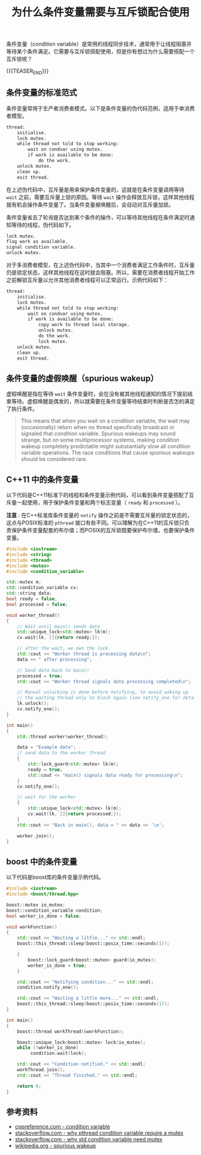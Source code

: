 #+BEGIN_COMMENT
.. title: 为什么条件变量需要与互斥锁配合使用
.. slug: why-condition-variable-requires-mutex
.. date: 2019-12-12 22:38:41 UTC+08:00
.. updated: 2020-12-08 12:38:41 UTC+08:00
.. tags: cpp, cpp11, thread, mutex, condition variable, boost
.. category: computer science
.. link:
.. description:
.. type: text
/.. status: draft
#+END_COMMENT
#+OPTIONS: num:t

#+TITLE: 为什么条件变量需要与互斥锁配合使用

条件变量（condition variable）是常用的线程同步技术，通常用于让线程阻塞并等待某个条件满足。它需要与互斥锁搭配使用，但是你有想过为什么需要搭配一个互斥锁呢？

{{{TEASER_END}}}

** 条件变量的标准范式
条件变量常用于生产者消费者模式。以下是条件变量的伪代码范例，适用于单消费者模型。
#+BEGIN_SRC org
thread:
    initialise.
    lock mutex.
    while thread not told to stop working:
        wait on condvar using mutex.
        if work is available to be done:
            do the work.
    unlock mutex.
    clean up.
    exit thread.
#+END_SRC
在上述伪代码中，互斥量是用来保护条件变量的，这就是在条件变量调用等待 ~wait~ 之前，需要互斥量上锁的原因。等待 ~wait~ 操作会释放互斥锁，这样其他线程就有机会操作条件变量了。当条件变量被唤醒后，会自动对互斥量加锁。

条件变量省去了轮询是否达到某个条件的操作，可以等待其他线程在条件满足时通知等待的线程，伪代码如下。
#+BEGIN_SRC org
lock mutex.
flag work as available.
signal condition variable.
unlock mutex.
#+END_SRC

对于多消费者模型，在上述伪代码中，当其中一个消费者满足工作条件时，互斥量仍是锁定状态，这样其他线程在这时就会阻塞。所以，需要在消费者线程开始工作之前解锁互斥量以允许其他消费者线程可以正常运行。示例代码如下：
#+BEGIN_SRC org
thread:
    initialise.
    lock mutex.
    while thread not told to stop working:
        wait on condvar using mutex.
        if work is available to be done:
            copy work to thread local storage.
            unlock mutex.
            do the work.
            lock mutex.
    unlock mutex.
    clean up.
    exit thread.
#+END_SRC


** 条件变量的虚假唤醒（spurious wakeup）
虚假唤醒是指在等待 =wait= 条件变量时，会在没有被其他线程通知的情况下提前结束等待。虚假唤醒是偶发的，所以就需要在条件变量等待结束时判断是否怎的满足了执行条件。
#+BEGIN_QUOTE
This means that when you wait on a condition variable, the wait may (occasionally) return when no thread specifically broadcast or signaled that condition variable. Spurious wakeups may sound strange, but on some multiprocessor systems, making condition wakeup completely predictable might substantially slow all condition variable operations. The race conditions that cause spurious wakeups should be considered rare.
#+END_QUOTE


** C++11 中的条件变量
以下代码是C++11标准下的线程和条件变量示例代码，可以看到条件变量搭配了互斥量一起使用，用于保护条件变量和两个标志变量（ ~ready~ 和 ~processed~ ）。

*注意* : 在C++标准库条件变量的 ~notify~ 操作之前是不需要互斥量的锁定状态的，这点与POSIX标准的 =pthread= 接口有些不同。可以理解为在C++11的互斥锁只负责保护条件变量配套的布尔值；而POSIX的互斥锁既要保护布尔值，也要保护条件变量。

#+BEGIN_SRC cpp
#include <iostream>
#include <string>
#include <thread>
#include <mutex>
#include <condition_variable>

std::mutex m;
std::condition_variable cv;
std::string data;
bool ready = false;
bool processed = false;

void worker_thread()
{
    // Wait until main() sends data
    std::unique_lock<std::mutex> lk(m);
    cv.wait(lk, []{return ready;});

    // after the wait, we own the lock.
    std::cout << "Worker thread is processing data\n";
    data += " after processing";

    // Send data back to main()
    processed = true;
    std::cout << "Worker thread signals data processing completed\n";

    // Manual unlocking is done before notifying, to avoid waking up
    // the waiting thread only to block again (see notify_one for details)
    lk.unlock();
    cv.notify_one();
}

int main()
{
    std::thread worker(worker_thread);

    data = "Example data";
    // send data to the worker thread
    {
        std::lock_guard<std::mutex> lk(m);
        ready = true;
        std::cout << "main() signals data ready for processing\n";
    }
    cv.notify_one();

    // wait for the worker
    {
        std::unique_lock<std::mutex> lk(m);
        cv.wait(lk, []{return processed;});
    }
    std::cout << "Back in main(), data = " << data << '\n';

    worker.join();
}
#+END_SRC


** boost 中的条件变量
以下代码是boost库的条件变量示例代码。
#+BEGIN_SRC cpp
#include <iostream>
#include <boost/thread.hpp>

boost::mutex io_mutex;
boost::condition_variable condition;
bool worker_is_done = false;

void workFunction()
{
    std::cout << "Waiting a little..." << std::endl;
    boost::this_thread::sleep(boost::posix_time::seconds(1));

    {
        boost::lock_guard<boost::mutex> guard(io_mutex);
        worker_is_done = true;
    }

    std::cout << "Notifying condition..." << std::endl;
    condition.notify_one();

    std::cout << "Waiting a little more..." << std::endl;
    boost::this_thread::sleep(boost::posix_time::seconds(1));
}

int main()
{
    boost::thread workThread(&workFunction);

    boost::unique_lock<boost::mutex> lock(io_mutex);
    while (!worker_is_done)
         condition.wait(lock);

    std::cout << "Condition notified." << std::endl;
    workThread.join();
    std::cout << "Thread finished." << std::endl;

    return 0;
}
#+END_SRC


** 参考资料
- [[https://en.cppreference.com/w/cpp/thread/condition_variable][cppreference.com - condition variable]]
- [[https://stackoverflow.com/questions/2763714/why-do-pthreads-condition-variable-functions-require-a-mutex][stackoverflow.com - why pthread condition variable require a mutex]]
- [[https://stackoverflow.com/questions/46088363/why-does-stdcondition-variablewait-need-mutex][stackoverflow.com - why std condition variable need mutex]]
- [[https://en.wikipedia.org/wiki/Spurious_wakeup][wikipedia.org - spurious wakeup]]
